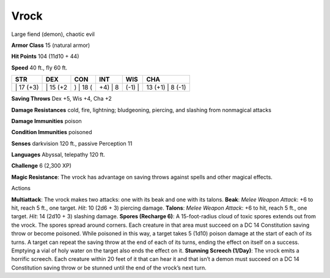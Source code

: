 Vrock  
---------


Large fiend (demon), chaotic evil

**Armor Class** 15 (natural armor)

**Hit Points** 104 (11d10 + 44)

**Speed** 40 ft., fly 60 ft.

+--------------+-------------+-------------+------------+-----------+---------------------+
| STR          | DEX         | CON         | INT        | WIS       | CHA                 |
+==============+=============+=============+============+===========+=====================+
| \| 17 (+3)   | \| 15 (+2   | ) \| 18 (   | +4) \| 8   | (-1) \|   | 13 (+1) \| 8 (-1)   |
+--------------+-------------+-------------+------------+-----------+---------------------+

**Saving Throws** Dex +5, Wis +4, Cha +2

**Damage Resistances** cold, fire, lightning; bludgeoning, piercing, and
slashing from nonmagical attacks

**Damage Immunities** poison

**Condition Immunities** poisoned

**Senses** darkvision 120 ft., passive Perception 11

**Languages** Abyssal, telepathy 120 ft.

**Challenge** 6 (2,300 XP)

**Magic Resistance**: The vrock has advantage on saving throws against
spells and other magical effects.

Actions

**Multiattack**: The vrock makes two attacks: one with its beak and one
with its talons. **Beak**: *Melee Weapon Attack*: +6 to hit, reach 5
ft., one target. *Hit*: 10 (2d6 + 3) piercing damage. **Talons**: *Melee
Weapon Attack*: +6 to hit, reach 5 ft., one target. *Hit*: 14 (2d10 + 3)
slashing damage. **Spores (Recharge 6)**: A 15-foot-radius cloud of
toxic spores extends out from the vrock. The spores spread around
corners. Each creature in that area must succeed on a DC 14 Constitution
saving throw or become poisoned. While poisoned in this way, a target
takes 5 (1d10) poison damage at the start of each of its turns. A target
can repeat the saving throw at the end of each of its turns, ending the
effect on itself on a success. Emptying a vial of holy water on the
target also ends the effect on it. **Stunning Screech (1/Day)**: The
vrock emits a horrific screech. Each creature within 20 feet of it that
can hear it and that isn’t a demon must succeed on a DC 14 Constitution
saving throw or be stunned until the end of the vrock’s next turn.
